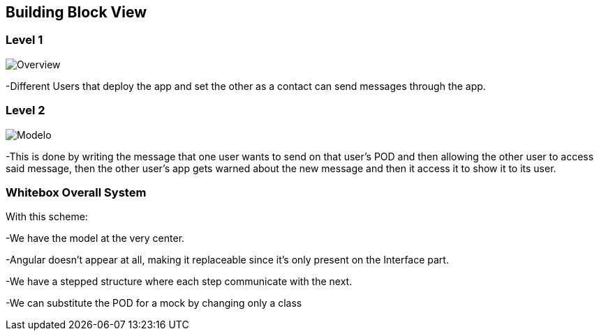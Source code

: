 [[section-building-block-view]]


== Building Block View

=== Level 1

image::../images/Bulding%20Block%20eas.png[Overview]

-Different Users that deploy the app and set the other as a contact can send messages through the app.

=== Level 2

image::../images/Diagrama%20envio%20y%20lectura%20de%20mensajes%20(con%20service%20y%20repository).png[Modelo]

-This is done by writing the message that one user wants to send on that user's POD and then allowing the other user to access said message, then the other user's app gets warned about the new message and then it access it to show it to its user.

=== Whitebox Overall System



With this scheme:

-We have the model at the very center.

-Angular doesn't appear at all, making it replaceable since it's only present on the Interface part.

-We have a stepped structure where each step communicate with the next.

-We can substitute the POD for a mock by changing only a class
